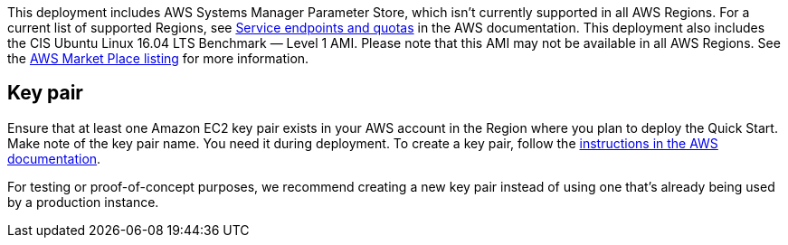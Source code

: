 // KEEP THIS FILE BLANK normally. By default, this file's content is excluded from the generated guide. The content about supported Regions now comes from the boilerplate (non-partner-editable) file regions_default.adoc.

// If your Quick Start requires custom info (e.g., the product is limited to a specific Region and that will not change), uncomment the custom_supported_regions attribute in the _settings.adoc file. Add the custom info here. It then appears in the generated guide instead of the boilerplate.

// Do not list all the supported Regions or provide any other info that will go out of date when new Regions are released or when services add support for more Regions.

This deployment includes AWS Systems Manager Parameter Store, which isn’t
currently supported in all AWS Regions. For a current list of supported Regions, see
https://docs.aws.amazon.com/general/latest/gr/aws-service-information.html[Service endpoints and quotas] in the AWS documentation.
This deployment also includes the CIS Ubuntu Linux 16.04 LTS Benchmark — Level 1
AMI. Please note that this AMI may not be available in all AWS Regions. See the https://aws.amazon.com/marketplace/pp/B078TPPXV2?qid=1588650469654[AWS
Market Place listing] for more information.


== Key pair

Ensure that at least one Amazon EC2 key pair exists in your AWS account in the Region
where you plan to deploy the Quick Start. Make note of the key pair name. You need it
during deployment. To create a key pair, follow the https://docs.aws.amazon.com/AWSEC2/latest/UserGuide/ec2-key-pairs.html[instructions in the AWS
documentation].

For testing or proof-of-concept purposes, we recommend creating a new key pair
instead of using one that’s already being used by a production instance.